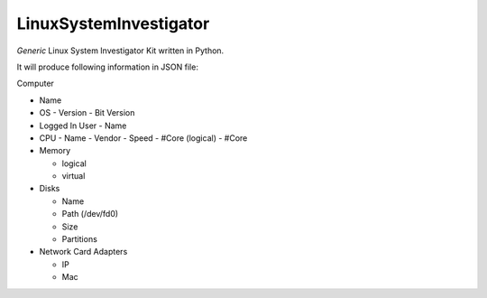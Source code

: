 LinuxSystemInvestigator
========================

*Generic* Linux System Investigator Kit written in Python.

It will produce following information in JSON file:

Computer

- Name

- OS
  - Version
  - Bit Version

- Logged In User
  - Name

- CPU
  - Name
  - Vendor
  - Speed
  - #Core (logical)
  - #Core
- Memory

  - logical
  - virtual
- Disks

  - Name
  - Path (/dev/fd0)
  - Size
  - Partitions
- Network Card Adapters

  - IP
  - Mac
